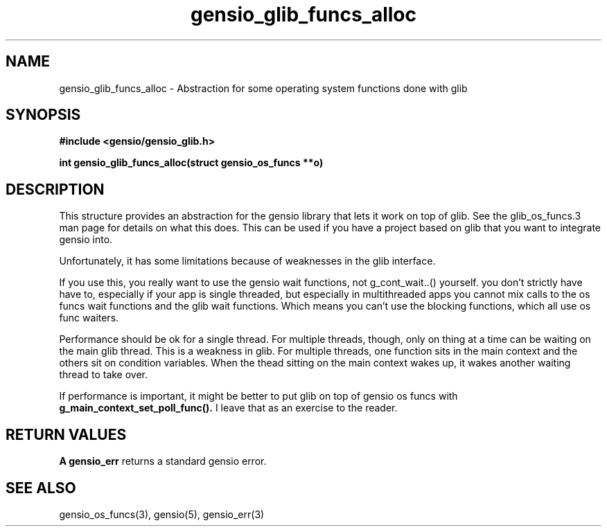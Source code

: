 .TH gensio_glib_funcs_alloc 3 "03 Feb 2021"
.SH NAME
gensio_glib_funcs_alloc \- Abstraction for some operating system functions
done with glib
.SH SYNOPSIS
.B #include <gensio/gensio_glib.h>
.PP
.B int gensio_glib_funcs_alloc(struct gensio_os_funcs **o)
.SH "DESCRIPTION"
This structure provides an abstraction for the gensio library that
lets it work on top of glib.  See the glib_os_funcs.3 man page for
details on what this does.  This can be used if you have a project
based on glib that you want to integrate gensio into.

Unfortunately, it has some limitations because of weaknesses in the
glib interface.

If you use this, you really want to use the gensio wait functions,
not g_cont_wait..() yourself.  you don't strictly have have to,
especially if your app is single threaded, but especially in
multithreaded apps you cannot mix calls to the os funcs wait
functions and the glib wait functions.  Which means you can't use
the blocking functions, which all use os func waiters.

Performance should be ok for a single thread.  For multiple
threads, though, only on thing at a time can be waiting on the main
glib thread.  This is a weakness in glib.  For multiple threads,
one function sits in the main context and the others sit on
condition variables.  When the thead sitting on the main context
wakes up, it wakes another waiting thread to take over.

If performance is important, it might be better to put glib on top
of gensio os funcs with
.B g_main_context_set_poll_func().
I leave that as an exercise to the reader.
.SH "RETURN VALUES"
.B A gensio_err
returns a standard gensio error.
.SH "SEE ALSO"
gensio_os_funcs(3), gensio(5), gensio_err(3)
